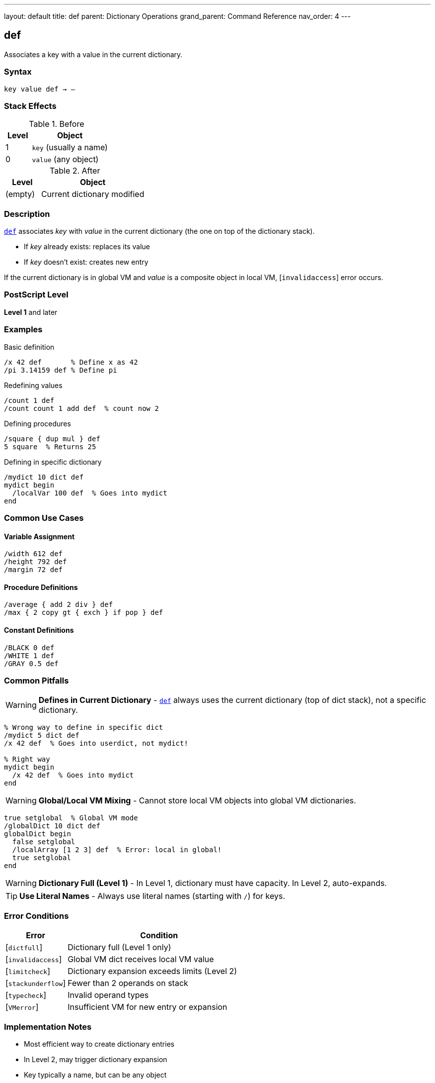 ---
layout: default
title: def
parent: Dictionary Operations
grand_parent: Command Reference
nav_order: 4
---

== def

Associates a key with a value in the current dictionary.

=== Syntax

----
key value def → –
----

=== Stack Effects

.Before
[cols="1,3"]
|===
| Level | Object

| 1
| `key` (usually a name)

| 0
| `value` (any object)
|===

.After
[cols="1,3"]
|===
| Level | Object

| (empty)
| Current dictionary modified
|===

=== Description

link:def.adoc[`def`] associates _key_ with _value_ in the current dictionary (the one on top of the dictionary stack).

* If _key_ already exists: replaces its value
* If _key_ doesn't exist: creates new entry

If the current dictionary is in global VM and _value_ is a composite object in local VM, [`invalidaccess`] error occurs.

=== PostScript Level

*Level 1* and later

=== Examples

.Basic definition
[source,postscript]
----
/x 42 def       % Define x as 42
/pi 3.14159 def % Define pi
----

.Redefining values
[source,postscript]
----
/count 1 def
/count count 1 add def  % count now 2
----

.Defining procedures
[source,postscript]
----
/square { dup mul } def
5 square  % Returns 25
----

.Defining in specific dictionary
[source,postscript]
----
/mydict 10 dict def
mydict begin
  /localVar 100 def  % Goes into mydict
end
----

=== Common Use Cases

==== Variable Assignment

[source,postscript]
----
/width 612 def
/height 792 def
/margin 72 def
----

==== Procedure Definitions

[source,postscript]
----
/average { add 2 div } def
/max { 2 copy gt { exch } if pop } def
----

==== Constant Definitions

[source,postscript]
----
/BLACK 0 def
/WHITE 1 def
/GRAY 0.5 def
----

=== Common Pitfalls

WARNING: *Defines in Current Dictionary* - link:def.adoc[`def`] always uses the current dictionary (top of dict stack), not a specific dictionary.

[source,postscript]
----
% Wrong way to define in specific dict
/mydict 5 dict def
/x 42 def  % Goes into userdict, not mydict!

% Right way
mydict begin
  /x 42 def  % Goes into mydict
end
----

WARNING: *Global/Local VM Mixing* - Cannot store local VM objects into global VM dictionaries.

[source,postscript]
----
true setglobal  % Global VM mode
/globalDict 10 dict def
globalDict begin
  false setglobal
  /localArray [1 2 3] def  % Error: local in global!
  true setglobal
end
----

WARNING: *Dictionary Full (Level 1)* - In Level 1, dictionary must have capacity. In Level 2, auto-expands.

TIP: *Use Literal Names* - Always use literal names (starting with `/`) for keys.

=== Error Conditions

[cols="1,3"]
|===
| Error | Condition

| [`dictfull`]
| Dictionary full (Level 1 only)

| [`invalidaccess`]
| Global VM dict receives local VM value

| [`limitcheck`]
| Dictionary expansion exceeds limits (Level 2)

| [`stackunderflow`]
| Fewer than 2 operands on stack

| [`typecheck`]
| Invalid operand types

| [`VMerror`]
| Insufficient VM for new entry or expansion
|===

=== Implementation Notes

* Most efficient way to create dictionary entries
* In Level 2, may trigger dictionary expansion
* Key typically a name, but can be any object
* Definition is immediate (no delayed binding)

=== Comparison with Related Operators

[cols="2,3"]
|===
| Operator | Behavior

| link:def.adoc[`def`]
| Define in **current** dictionary

| xref:../store.adoc[`store`]
| Define in **first** dictionary containing key, or current if not found

| xref:../array-string/put.adoc[`put`]
| Put into **specific** dictionary (requires dict on stack)
|===

=== See Also

* xref:../load.adoc[`load`] - Look up value from dictionary stack
* xref:../store.adoc[`store`] - Store with different semantics
* xref:../array-string/put.adoc[`put`] - Put into specific dictionary
* xref:../begin.adoc[`begin`] - Make dictionary current
* xref:../where.adoc[`where`] - Find which dictionary contains key